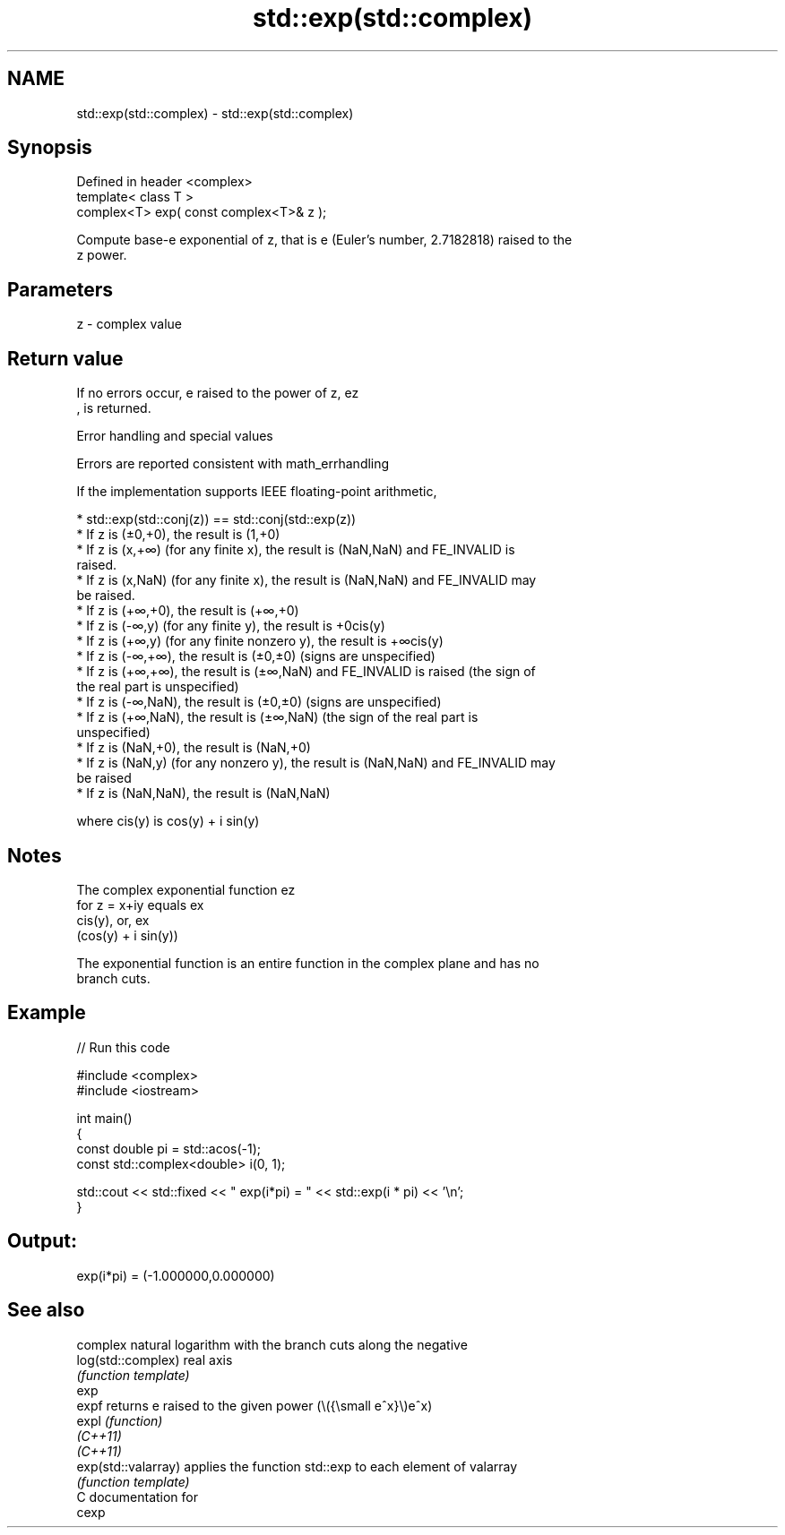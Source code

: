 .TH std::exp(std::complex) 3 "2021.11.17" "http://cppreference.com" "C++ Standard Libary"
.SH NAME
std::exp(std::complex) \- std::exp(std::complex)

.SH Synopsis
   Defined in header <complex>
   template< class T >
   complex<T> exp( const complex<T>& z );

   Compute base-e exponential of z, that is e (Euler's number, 2.7182818) raised to the
   z power.

.SH Parameters

   z - complex value

.SH Return value

   If no errors occur, e raised to the power of z, ez
   , is returned.

   Error handling and special values

   Errors are reported consistent with math_errhandling

   If the implementation supports IEEE floating-point arithmetic,

     * std::exp(std::conj(z)) == std::conj(std::exp(z))
     * If z is (±0,+0), the result is (1,+0)
     * If z is (x,+∞) (for any finite x), the result is (NaN,NaN) and FE_INVALID is
       raised.
     * If z is (x,NaN) (for any finite x), the result is (NaN,NaN) and FE_INVALID may
       be raised.
     * If z is (+∞,+0), the result is (+∞,+0)
     * If z is (-∞,y) (for any finite y), the result is +0cis(y)
     * If z is (+∞,y) (for any finite nonzero y), the result is +∞cis(y)
     * If z is (-∞,+∞), the result is (±0,±0) (signs are unspecified)
     * If z is (+∞,+∞), the result is (±∞,NaN) and FE_INVALID is raised (the sign of
       the real part is unspecified)
     * If z is (-∞,NaN), the result is (±0,±0) (signs are unspecified)
     * If z is (+∞,NaN), the result is (±∞,NaN) (the sign of the real part is
       unspecified)
     * If z is (NaN,+0), the result is (NaN,+0)
     * If z is (NaN,y) (for any nonzero y), the result is (NaN,NaN) and FE_INVALID may
       be raised
     * If z is (NaN,NaN), the result is (NaN,NaN)

   where cis(y) is cos(y) + i sin(y)

.SH Notes

   The complex exponential function ez
   for z = x+iy equals ex
   cis(y), or, ex
   (cos(y) + i sin(y))

   The exponential function is an entire function in the complex plane and has no
   branch cuts.

.SH Example


// Run this code

 #include <complex>
 #include <iostream>

 int main()
 {
    const double pi = std::acos(-1);
    const std::complex<double> i(0, 1);

    std::cout << std::fixed << " exp(i*pi) = " << std::exp(i * pi) << '\\n';
 }

.SH Output:

 exp(i*pi) = (-1.000000,0.000000)

.SH See also

                      complex natural logarithm with the branch cuts along the negative
   log(std::complex)  real axis
                      \fI(function template)\fP
   exp
   expf               returns e raised to the given power (\\({\\small e^x}\\)e^x)
   expl               \fI(function)\fP
   \fI(C++11)\fP
   \fI(C++11)\fP
   exp(std::valarray) applies the function std::exp to each element of valarray
                      \fI(function template)\fP
   C documentation for
   cexp
